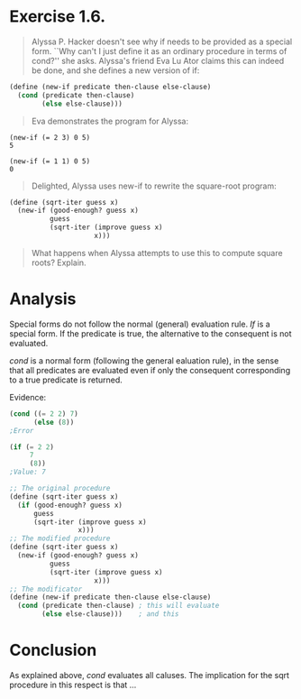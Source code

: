 * Exercise 1.6.
#+BEGIN_QUOTE
Alyssa P. Hacker doesn't see why if needs to be provided as a special form. ``Why can't I just define it as an ordinary procedure in terms of cond?'' she asks. Alyssa's friend Eva Lu Ator claims this can indeed be done, and she defines a new version of if:
#+END_QUOTE

#+BEGIN_SRC scheme 
(define (new-if predicate then-clause else-clause)
  (cond (predicate then-clause)
        (else else-clause)))
#+END_SRC

#+BEGIN_QUOTE
Eva demonstrates the program for Alyssa:
#+END_QUOTE

#+BEGIN_EXAMPLE
(new-if (= 2 3) 0 5)
5

(new-if (= 1 1) 0 5)
0
#+END_EXAMPLE

#+BEGIN_QUOTE
Delighted, Alyssa uses new-if to rewrite the square-root program:
#+END_QUOTE

#+BEGIN_SRC scheme 
(define (sqrt-iter guess x)
  (new-if (good-enough? guess x)
          guess
          (sqrt-iter (improve guess x)
                     x)))
#+END_SRC

#+BEGIN_QUOTE
What happens when Alyssa attempts to use this to compute square roots? Explain.
#+END_QUOTE

* Analysis
Special forms do not follow the normal (general) evaluation rule. /If/ is a special form. If the predicate is true, the alternative to the consequent is not evaluated.

/cond/ is a normal form (following the general ealuation rule), in the sense that all predicates are evaluated even if only the consequent corresponding to a true predicate is returned.

Evidence:
#+BEGIN_SRC scheme
  (cond ((= 2 2) 7)
        (else (8))
  ;Error

  (if (= 2 2)
       7
       (8))
  ;Value: 7
#+END_SRC


#+BEGIN_SRC scheme
  ;; The original procedure
  (define (sqrt-iter guess x)
    (if (good-enough? guess x)
        guess
        (sqrt-iter (improve guess x)
                   x)))
  ;; The modified procedure
  (define (sqrt-iter guess x)
    (new-if (good-enough? guess x)
            guess
            (sqrt-iter (improve guess x)
                       x)))
  ;; The modificator
  (define (new-if predicate then-clause else-clause)
    (cond (predicate then-clause) ; this will evaluate
          (else else-clause)))    ; and this
#+END_SRC



* Conclusion
As explained above, /cond/ evaluates all caluses. The implication for the sqrt procedure in this respect is that ... 
